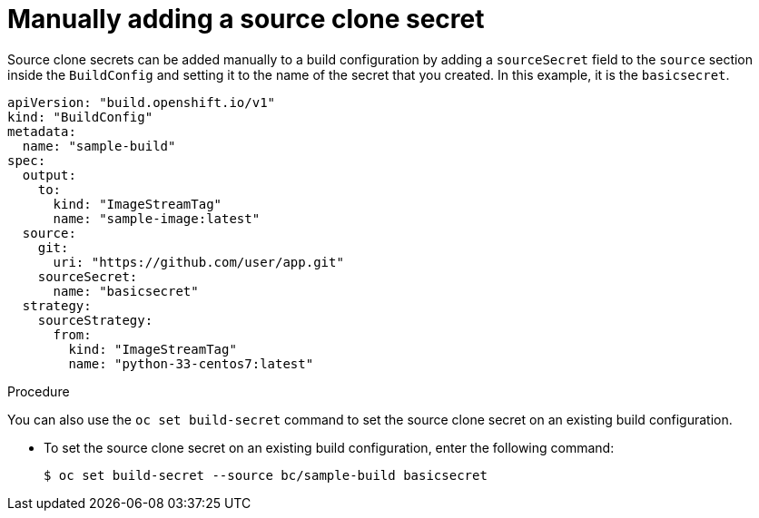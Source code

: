 // Module included in the following assemblies:
//
// * builds/creating-build-inputs.adoc

:_mod-docs-content-type: PROCEDURE
[id="builds-manually-add-source-clone-secrets_{context}"]
= Manually adding a source clone secret

Source clone secrets can be added manually to a build configuration by adding a `sourceSecret` field to the `source` section inside the `BuildConfig` and setting it to the name of the secret that you created. In this example, it is the `basicsecret`.

[source,yaml]
----
apiVersion: "build.openshift.io/v1"
kind: "BuildConfig"
metadata:
  name: "sample-build"
spec:
  output:
    to:
      kind: "ImageStreamTag"
      name: "sample-image:latest"
  source:
    git:
      uri: "https://github.com/user/app.git"
    sourceSecret:
      name: "basicsecret"
  strategy:
    sourceStrategy:
      from:
        kind: "ImageStreamTag"
        name: "python-33-centos7:latest"
----

.Procedure

You can also use the `oc set build-secret` command to set the source clone secret on an existing build configuration.

* To set the source clone secret on an existing build configuration, enter the following command:
+
[source,terminal]
----
$ oc set build-secret --source bc/sample-build basicsecret
----
